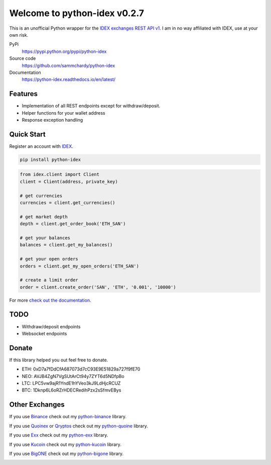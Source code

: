 =============================
Welcome to python-idex v0.2.7
=============================

.. image:: https://img.shields.io/pypi/v/python-idex.svg
    :target: https://pypi.python.org/pypi/python-idex

.. image:: https://img.shields.io/pypi/l/python-idex.svg
    :target: https://pypi.python.org/pypi/python-idex

.. image:: https://img.shields.io/travis/sammchardy/python-idex.svg
    :target: https://travis-ci.org/sammchardy/python-idex

.. image:: https://img.shields.io/coveralls/sammchardy/python-idex.svg
    :target: https://coveralls.io/github/sammchardy/python-idex

.. image:: https://img.shields.io/pypi/wheel/python-idex.svg
    :target: https://pypi.python.org/pypi/python-idex

.. image:: https://img.shields.io/pypi/pyversions/python-idex.svg
    :target: https://pypi.python.org/pypi/python-idex

This is an unofficial Python wrapper for the `IDEX exchanges REST API v1 <https://github.com/AuroraDAO/idex-api-docs>`_. I am in no way affiliated with IDEX, use at your own risk.

PyPi
  https://pypi.python.org/pypi/python-idex

Source code
  https://github.com/sammchardy/python-idex

Documentation
  https://python-idex.readthedocs.io/en/latest/


Features
--------

- Implementation of all REST endpoints except for withdraw/deposit.
- Helper functions for your wallet address
- Response exception handling

Quick Start
-----------

Register an account with `IDEX <https://idex.market/>`_.

.. code:: bash

    pip install python-idex


.. code:: python

    from idex.client import Client
    client = Client(address, private_key)

    # get currencies
    currencies = client.get_currencies()

    # get market depth
    depth = client.get_order_book('ETH_SAN')

    # get your balances
    balances = client.get_my_balances()

    # get your open orders
    orders = client.get_my_open_orders('ETH_SAN')

    # create a limit order
    order = client.create_order('SAN', 'ETH', '0.001', '10000')


For more `check out the documentation <https://github.com/AuroraDAO/idex-api-docs>`_.

TODO
----

- Withdraw/deposit endpoints
- Websocket endpoints

Donate
------

If this library helped you out feel free to donate.

- ETH: 0xD7a7fDdCfA687073d7cC93E9E51829a727f9fE70
- NEO: AVJB4ZgN7VgSUtArCt94y7ZYT6d5NDfpBo
- LTC: LPC5vw9ajR1YndE1hYVeo3kJ9LdHjcRCUZ
- BTC: 1Dknp6L6oRZrHDECRedihPzx2sSfmvEBys

Other Exchanges
---------------

If you use `Binance <https://www.binance.com/?ref=10099792>`_ check out my `python-binance <https://github.com/sammchardy/python-binance>`_ library.

If you use `Quoinex <https://quoinex.com/>`_
or `Qryptos <https://qryptos.com/>`_ check out my `python-quoine <https://github.com/sammchardy/python-quoine>`_ library.

If you use `Exx <https://www.exx.com/r/e8d10713544a2da74f91178feae775f9>`_ check out my `python-exx <https://github.com/sammchardy/python-exx>`_ library.

If you use `Kucoin <https://www.kucoin.com/#/?r=E42cWB>`_ check out my `python-kucoin <https://github.com/sammchardy/python-kucoin>`_ library.

If you use `BigONE <https://big.one>`_ check out my `python-bigone <https://github.com/sammchardy/python-bigone>`_ library.

.. image:: https://analytics-pixel.appspot.com/UA-111417213-1/github/python-idex?pixel